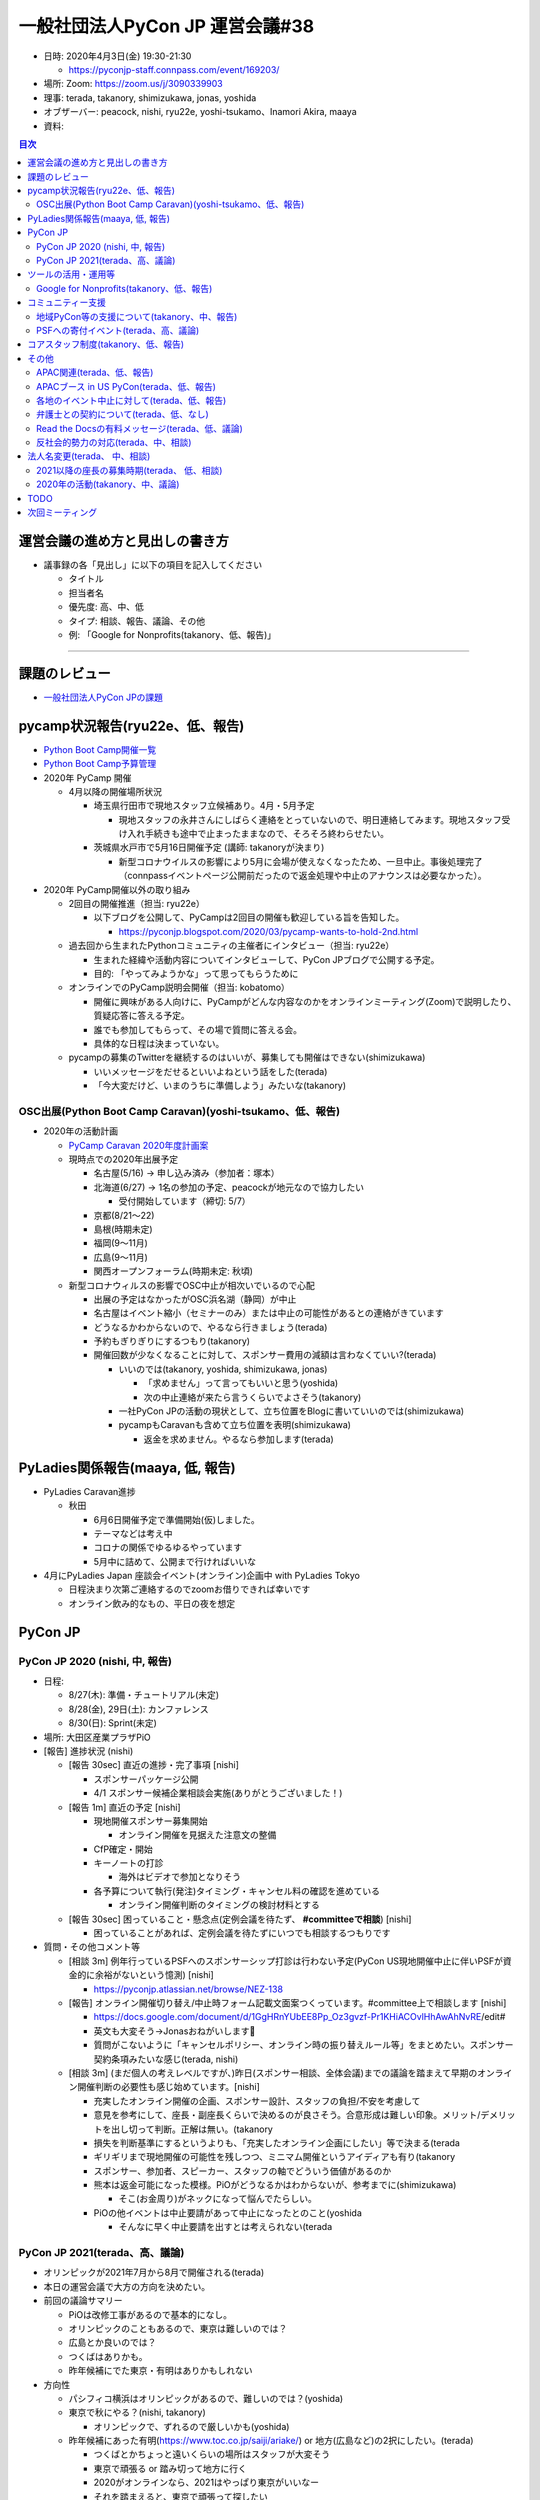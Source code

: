==================================
 一般社団法人PyCon JP 運営会議#38
==================================

* 日時: 2020年4月3日(金) 19:30-21:30

  * https://pyconjp-staff.connpass.com/event/169203/
* 場所: Zoom: https://zoom.us/j/3090339903
* 理事: terada, takanory, shimizukawa, jonas, yoshida
* オブザーバー: peacock, nishi, ryu22e, yoshi-tsukamo、Inamori Akira, maaya
* 資料:

.. contents:: 目次
   :local:

運営会議の進め方と見出しの書き方
================================
* 議事録の各「見出し」に以下の項目を記入してください

  * タイトル
  * 担当者名
  * 優先度: 高、中、低
  * タイプ: 相談、報告、議論、その他
  * 例: 「Google for Nonprofits(takanory、低、報告)」

-----

課題のレビュー
==============
* `一般社団法人PyCon JPの課題 <https://pyconjp.atlassian.net/issues/?filter=11500&jql=project%20%3D%20ISSHA%20AND%20status%20in%20(Open%2C%20%22In%20Progress%22%2C%20Reopened)%20AND%20component%20%3D%20%E4%B8%80%E8%88%AC%E7%A4%BE%E5%9B%A3%E6%B3%95%E4%BA%BA%20ORDER%20BY%20due%20ASC%2C%20updated%20ASC%2C%20component%20ASC>`_

pycamp状況報告(ryu22e、低、報告)
================================
* `Python Boot Camp開催一覧 <https://docs.google.com/spreadsheets/d/1VjM7x6k6Cyk0323ZoAHY2lXMV6VyLrn_Bi8mnOiPMb4/edit#gid=0>`_
* `Python Boot Camp予算管理 <https://docs.google.com/spreadsheets/d/1Fcgck7fMl6JpqeEVS7j542LE39ibRmCi3UxzfWhcLuc/edit#gid=1116847018>`_
* 2020年 PyCamp 開催

  * 4月以降の開催場所状況

    * 埼玉県行田市で現地スタッフ立候補あり。4月・5月予定

      * 現地スタッフの永井さんにしばらく連絡をとっていないので、明日連絡してみます。現地スタッフ受け入れ手続きも途中で止まったままなので、そろそろ終わらせたい。
    * 茨城県水戸市で5月16日開催予定 (講師: takanoryが決まり)

      * 新型コロナウイルスの影響により5月に会場が使えなくなったため、一旦中止。事後処理完了（connpassイベントページ公開前だったので返金処理や中止のアナウンスは必要なかった）。
* 2020年 PyCamp開催以外の取り組み

  * 2回目の開催推進（担当: ryu22e）

    * 以下ブログを公開して、PyCampは2回目の開催も歓迎している旨を告知した。

      * https://pyconjp.blogspot.com/2020/03/pycamp-wants-to-hold-2nd.html
  * 過去回から生まれたPythonコミュニティの主催者にインタビュー（担当: ryu22e）

    * 生まれた経緯や活動内容についてインタビューして、PyCon JPブログで公開する予定。
    * 目的: 「やってみようかな」って思ってもらうために
  * オンラインでのPyCamp説明会開催（担当: kobatomo）

    * 開催に興味がある人向けに、PyCampがどんな内容なのかをオンラインミーティング(Zoom)で説明したり、質疑応答に答える予定。
    * 誰でも参加してもらって、その場で質問に答える会。
    * 具体的な日程は決まっていない。
  * pycampの募集のTwitterを継続するのはいいが、募集しても開催はできない(shimizukawa)

    * いいメッセージをだせるといいよねという話をした(terada)
    * 「今大変だけど、いまのうちに準備しよう」みたいな(takanory)

OSC出展(Python Boot Camp Caravan)(yoshi-tsukamo、低、報告)
----------------------------------------------------------
* 2020年の活動計画

  * `PyCamp Caravan 2020年度計画案 <https://docs.google.com/document/d/1ksRsxgh2tkqBlSFkmV7B8Mdu4Hxdqhk9B4kovX3I1ik/edit#heading=h.llb8ldfd7mio>`_
  * 現時点での2020年出展予定

    * 名古屋(5/16) → 申し込み済み（参加者：塚本）
    * 北海道(6/27) → 1名の参加の予定、peacockが地元なので協力したい

      * 受付開始しています（締切: 5/7）
    * 京都(8/21〜22)
    * 島根(時期未定)
    * 福岡(9〜11月)
    * 広島(9〜11月)
    * 関西オープンフォーラム(時期未定: 秋頃)
  * 新型コロナウィルスの影響でOSC中止が相次いでいるので心配

    * 出展の予定はなかったがOSC浜名湖（静岡）が中止
    * 名古屋はイベント縮小（セミナーのみ）または中止の可能性があるとの連絡がきています
    * どうなるかわからないので、やるなら行きましょう(terada)
    * 予約もぎりぎりにするつもり(takanory)
    * 開催回数が少なくなることに対して、スポンサー費用の減額は言わなくていい?(terada)

      * いいのでは(takanory, yoshida, shimizukawa, jonas)

        * 「求めません」って言ってもいいと思う(yoshida)
        * 次の中止連絡が来たら言うくらいでよさそう(takanory)
      * 一社PyCon JPの活動の現状として、立ち位置をBlogに書いていいのでは(shimizukawa)
      * pycampもCaravanも含めて立ち位置を表明(shimizukawa)

        * 返金を求めません。やるなら参加します(terada)

PyLadies関係報告(maaya, 低, 報告)
=================================
* PyLadies Caravan進捗

  * 秋田

    * 6月6日開催予定で準備開始(仮)しました。
    * テーマなどは考え中
    * コロナの関係でゆるゆるやっています
    * 5月中に詰めて、公開まで行ければいいな
* 4月にPyLadies Japan 座談会イベント(オンライン)企画中 with PyLadies Tokyo

  * 日程決まり次第ご連絡するのでzoomお借りできれば幸いです
  * オンライン飲み的なもの、平日の夜を想定

PyCon JP
========

PyCon JP 2020 (nishi, 中, 報告)
-------------------------------
* 日程:

  * 8/27(木): 準備・チュートリアル(未定)
  * 8/28(金), 29日(土): カンファレンス
  * 8/30(日): Sprint(未定)
* 場所: 大田区産業プラザPiO
* [報告] 進捗状況 (nishi)

  * [報告 30sec] 直近の進捗・完了事項 [nishi]

    * スポンサーパッケージ公開
    * 4/1 スポンサー候補企業相談会実施(ありがとうございました！)
  * [報告 1m] 直近の予定 [nishi]

    * 現地開催スポンサー募集開始

      * オンライン開催を見据えた注意文の整備
    * CfP確定・開始
    * キーノートの打診

      * 海外はビデオで参加となりそう
    * 各予算について執行(発注)タイミング・キャンセル料の確認を進めている

      * オンライン開催判断のタイミングの検討材料とする
  * [報告 30sec] 困っていること・懸念点(定例会議を待たず、 **#committeeで相談**) [nishi]

    * 困っていることがあれば、定例会議を待たずにいつでも相談するつもりです
* 質問・その他コメント等

  * [相談 3m] 例年行っているPSFへのスポンサーシップ打診は行わない予定(PyCon US現地開催中止に伴いPSFが資金的に余裕がないという憶測) [nishi]

    * https://pyconjp.atlassian.net/browse/NEZ-138
  * [報告] オンライン開催切り替え/中止時フォーム記載文面案つくっています。#committee上で相談します [nishi]

    * https://docs.google.com/document/d/1GgHRnYUbEE8Pp_Oz3gvzf-Pr1KHiACOvlHhAwAhNvRE/edit#
    * 英文も大変そう→Jonasおねがいします🙏
    * 質問がこないように「キャンセルポリシー、オンライン時の振り替えルール等」をまとめたい。スポンサー契約条項みたいな感じ(terada, nishi)
  * [相談 3m] (まだ個人の考えレベルですが、)昨日(スポンサー相談、全体会議)までの議論を踏まえて早期のオンライン開催判断の必要性も感じ始めています。[nishi]

    * 充実したオンライン開催の企画、スポンサー設計、スタッフの負担/不安を考慮して
    * 意見を参考にして、座長・副座長くらいで決めるのが良さそう。合意形成は難しい印象。メリット/デメリットを出し切って判断。正解は無い。(takanory
    * 損失を判断基準にするというよりも、「充実したオンライン企画にしたい」等で決まる(terada
    * ギリギリまで現地開催の可能性を残しつつ、ミニマム開催というアイディアも有り(takanory
    * スポンサー、参加者、スピーカー、スタッフの軸でどういう価値があるのか
    * 熊本は返金可能になった模様。PiOがどうなるかはわからないが、参考までに(shimizukawa)

      * そこ(お金周り)がネックになって悩んでたらしい。
    * PiOの他イベントは中止要請があって中止になったとのこと(yoshida

      * そんなに早く中止要請を出すとは考えられない(terada

PyCon JP 2021(terada、高、議論)
-------------------------------
* オリンピックが2021年7月から8月で開催される(terada)
* 本日の運営会議で大方の方向を決めたい。
* 前回の議論サマリー

  * PiOは改修工事があるので基本的になし。
  * オリンピックのこともあるので、東京は難しいのでは？
  * 広島とか良いのでは？
  * つくばはありかも。
  * 昨年候補にでた東京・有明はありかもしれない
* 方向性

  * パシフィコ横浜はオリンピックがあるので、難しいのでは？(yoshida)
  * 東京で秋にやる？(nishi, takanory)

    * オリンピックで、ずれるので厳しいかも(yoshida)
  * 昨年候補にあった有明(https://www.toc.co.jp/saiji/ariake/) or 地方(広島など)の2択にしたい。(terada)

    * つくばとかちょっと遠いくらいの場所はスタッフが大変そう
    * 東京で頑張る or 踏み切って地方に行く
    * 2020がオンラインなら、2021はやっぱり東京がいいなー
    * それを踏まえると、東京で頑張って探したい
    * 昨年も有明は検討したが、金銭的とかで不安要素が大きかった
    * ハコは大きいので、来場者数増員見込める
  * 2021のハコを小さくするのはどう?(takanory)

    * 小さくするのは避けたい(nishi)→あるかも(nishi)
    * チケットの金額をあげる考え方はあると思う(takanory)
    * サービスレベルは上げた方がいいと思う(takanory)
    * 金額据え置きなら今と同程度かより広いところ(nishi)
  * 地方に2年連続開催を打診するのはありでは(yoshida)

    * 1年ごとにどこでやるのかわからないのはスタッフ側の負荷も高い(yoshida)
  * 地方に行ってもいいと思ってる。ただ、今年どうなるかわからないので例年通り東京でやりたい。(jonas)

    * 2022以降で地方に行くのはあり。
    * 小さくしたくはない。例年の規模でやりたい
  * 東京がいいかな。東京に来るのが楽しみ(tsukamoto)
  * 地方に行くのは興味ありだが、来年帰ってくるのがいいかも

    * 有明の交通の便が悪いのが心配

      * 値段的にも仕方ないかも(terada)
      * 条件的には東京都内で、という感じ(terada)
  * どっちでもついていきます!!(maaya)

    * 例年通りを経験したい気持ちもあるし、新しいところで2年やったほうがいいのでは、という思いもある
    * 2021, 2022を続けてやりたい
  * 2021も現地開催に暗雲が...(yoshida)

    * コロナの影響が続くのでは
  * 地方でやるときは、現地コミュニティがあるところが候補になる(nishi)

    * 広島、次点で九州(terada)
    * ぱっと考えたら大阪だけど、運営が思い当たらない(terada)

      * 会場チーム系がきつい
    * スタッフやスピーカーが集まるかの問題がある
    * 今のJPの全コンテンツがそのまま地方スタッフだけでやるのは難しいと思ってる
    * OSCは現地で最低限やって、直前に東京から遠征してがっつり準備しているとのこと(yoshida)
* 次のアクション

  * 東京をがっつり調べる

    * **TODO**: JTBさんに調査を依頼する(terada)

      * 2-3 weekかかると思う
  * 地方を探す

    * 広島を勝手に持ち上げてしまってやるのはどうなんだろう(terada)
    * **TODO**: 地方(広島、九州)のオーガナイザーに温度感を聞く(takanory)
  * 判断を待つ

    * ↑の状況を調べて、来月(?)にまた議論する
    * GW開けのMTGを報告会にして、色々調査する

ツールの活用・運用等
====================

Google for Nonprofits(takanory、低、報告)
-----------------------------------------
* どういう仕様、タスクなのか説明資料にまとめた

  * https://docs.google.com/document/d/1bIbF5jmTWPAYRFMCpWwe4jxUvfYMMDppWzUg42my76k/edit#
* いくつかのチケットに分けて作業を進めている

  * 一社PyCon JP(takanory) https://pyconjp.atlassian.net/browse/ISSHA-2018

    * **TODO**: 作業時間の日程調整する(takanory)
  * PyCon JP 2020(nishi) https://pyconjp.atlassian.net/browse/NEZ-103

    * いつ終わらせる?→あと3ファイル(nishi)
    * 絶対残るのがスポンサー募集フォームなので、別チケット切ります
  * PyCon JP 2017-2019(yoshida) https://pyconjp.atlassian.net/browse/NEZ-118

    * いつ終わらせる?→2019だけを1年後に消すつもり(yoshida)
  * (済)Python Boot Camp(ryu22e) https://pyconjp.atlassian.net/browse/ISSHA-2022

コミュニティー支援
==================

地域PyCon等の支援について(takanory、中、報告)
---------------------------------------------
* PyCon Kyushu 2020 in Kumamoto

  * 2020年5月23日(土)→延期となった
  * [https://kyushu.pycon.jp/2020/](https://kyushu.pycon.jp/2020/)
  * Blogとドメインサポート
  * Silver(5万円)スポンサーで申し込み済みで請求待ちを継続中

    * https://pyconjp.atlassian.net/browse/ISSHA-1982
    * 急かしてもしょうがないので、待ちです
* PyCon mini Hiroshima 2020

  * 10月開催予定

PSFへの寄付イベント(terada、高、議論)
-------------------------------------
* 方策案

  * PSFにPyCon JPから百万円単位の寄付をする、別イベントを立ち上げ収益をPSFへ寄付する。
  * https://us.pycon.org/2020/donate/
  * https://pycon.blogspot.com/2020/03/pycon-us-2020-in-pittsburgh.html

    * What does this cancellation mean for the Python Software Foundation?
* イベント案

  * オンラインイベント
  * 依頼講演を数本
  * オンラインジョブフェア or オンライン企業PR大会を作りたい
  * 土曜日の午後に実施
  * YouTube Live & アーカイブで見せる
  * 魅力のあるコンテンツが欲しい。
  * LT大会でも良いかも
  * スポンサーメリットになるということも視野にいれたい
  * CM付きミニイベントとして、メインのコンテンツ
* スポンサー案

  * PRあり: 1社10万円
  * バナーのみ: 1社3万円
* その他

  * Webメディアに取り上げてもらい、参加したスポンサー企業の満足度を上げる。
  * 見る側は楽しめるものに仕上げる必要がある。
  * 継続できるのか？(1回で終わらないか？)
* 6月で計画する(terada)

  * ガッツリやる人が一人欲しい。

    * US PyConに行く予定だった人でチームを組めないか？(takanory)
    * やりますよ (maaya)

      * ツール、サービス選定はできる
* 法人としての支出

  * 振込手数料などの事務経費(数千円程度)
  * 参加者からお金をとった場合はPayPal手数料

    * 個人でPayPal以外での支払い方法がほしい(jonas)
    * PaypayとかKyash? (peacock)
    * 銀行振り込みかなー(takanory)
  * ZoomやYouTubeなどのサービスアカウント(今あるものを使う想定)
  * Blogやメディア連携(基本的には無料だと思うが)
  * 他にあるか？
* LE社のきしさん(スポンサー相談会などで)

  * リモートどうやっているのとか
  * Job fair 系のイベントはニーズがあるのでは

    * 内定取り消しとかの影響
    * リーマンショック時、早期退職or給料減額的な影響有りました(yoshida)
  * 企業もやりたいし、参加者も興味ある人多い

    * 企業がプレスリリースを出しやすい
  * Pythonと絡めないと変な気がするけど、面白い(takanory)
  * スタッフ協力できますよとも言ってもらった(terada)
* お金を集める、チャリティー的な経験、オンラインパネルディスカッションの司会面白そう(terada)
* 参考:VOYAGE GROUP TECH TALK Vol.1 https://techlog.voyagegroup.com/entry/2020/04/01/135743
* 協力者

  * リーダー
  * 配信・機材周り
  * スポンサー
  * トーク
  * 参加者
* アクション

  * 寺田が、企画の情報をまとめる。
  * スタッフになってくれそうな人に声を掛ける

コアスタッフ制度(takanory、低、報告)
====================================
* https://pyconjp.atlassian.net/browse/ISSHA-1490
* 名前は「運営メンバー(Operating Member)」または「プロジェクトメンバー」で考える

  * どういう役割/立場なのかの説明をまずBlogで書いて、Webサイトの名簿の上にも書く想定(takanory)
  * PSF Membershipでは「Managing Member」が近い概念

    * https://www.python.org/psf/membership/
* 申し込みフォームを更新した(PyLadiesは女性のみ、反社会勢力)
  * https://docs.google.com/forms/d/e/1FAIpQLSeBTd6LQVmPN_orLM8kM9r913UroW6dwRycz83bKNyoZFW3qQ/viewform
  * https://docs.google.com/forms/d/1jT0r7t6Sl47koVEVf5ltY8DqpLpYhoIWr3jFz-H_Bqo/edit
  * 反社会的勢力の関係が難しそうだが、nishiが進めてくれているのをリスペクトにする

その他
======

APAC関連(terada、低、報告)
--------------------------
* 2020はマレーシア・コタキナバル

  * 今の所、オフラインで計画している
  * 2020年6月に実施の可否を判断する方向
* オンラインでオフィスアワーを実施

  * 3月31日 20:00 (JST)に実施
  * iqbalが主催。KR / TW / JPから参加者がいた
  * コミュニケーションが取れ各地の状況がわかったので良かった

    * 自分たちの企画も話せてよかった
    * PSFが金銭的につらいのもわかった
  * 継続する予定
* 海外のPyCon状況 (寺田)

  * 4月 US(ピッツバーグ) は、キャンセルとなり、オンラインでできることはやる。大きな費用的なマイナスがあり、寄付を募集している。
  * 6月 タイ　中止となった。
  * 7月 Euro (アイルランド、ダブリン)は、オンラインになった。
  * 8月 韓国は、9月or11月にオンラインで開催となった。

    * オンラインでやるためにdelayする
  * 9月 台湾は、オンラインに移行するか悩んでいる

APACブース in US PyCon(terada、低、報告)
----------------------------------------
* イベントが中止になった。
* APACのロゴ作成は継続中

  * 最後の仕上げをしているところ。寺田がマネージメントしきれていない。
* ロゴ作成以上の作業はしない

各地のイベント中止に対して(terada、低、報告)
--------------------------------------------
* イベント中止の際の保険や費用負担ができないか?
* サポートできるかもしれないので「相談窓口としていつも待っているよ」っていうメッセージだけを出すくらいしかできなそう。
* **TODO**: ブログで「メールとかSlackで相談してね」とアピールする(takanory)

  * USのサポートイベントのこともからめてもいいかも(yoshida)

弁護士との契約について(terada、低、なし)
----------------------------------------
* https://pyconjp.atlassian.net/browse/ISSHA-1470
* 進展なし、進める

Read the Docsの有料メッセージ(terada、低、議論)
-----------------------------------------------
* スキップした。
* Python Boot Campテキストの下部に有料化してほしいってメッセージが出ていた。(長崎の時に)
  * https://pyconjp.slack.com/archives/C0RE71RHD/p1581132330229300
* 以下で寄付を募っている模様(takanory)

  * https://readthedocs.org/sustainability/
  * 5ドル/月以上でゴールドメンバーになれるらしい
  * 1回限りで50ドルとかを支払う方法もあるっぽい
* サーバ代金と考えて、$5/月に払う方向はどうか。
* 議論ポイント

  * いまは予算が組めるが、もともと無料で使えていたものの継続費用を増やしていいいか？

反社会的勢力の対応(terada、中、相談)
------------------------------------
* http://www.pycon.jp サイトに何から書きたい
* PyCon JP 2020のスポンサー募集が迫っているので早めに1文をサイトに掲載したい。
  * 「一般社団法人PyCon JPとは」(/committee)のあたり?(terada)
  * 「非営利目的の団体」の下あたりがよさそう(terada)
* 文章を https://pyconjp.atlassian.net/browse/NEZ-155 で検討している

  * 元ネタ: https://www.smrj.go.jp/org/policy/index.html
  * 文章を弁護士に相談するのはどう?(takanory)
  * そこまで(弁護士に相談しなくても)いいのでは(terada)
  * 「役職員」でスタッフ、理事が含まれるかというところ少し気になる(yoshida)
  * **TODO:** 弁護士契約の事もあるので、この件も合わせて相談する。(terada)

法人名変更(terada、 中、相談)
=============================
* 「一般社団法人PyCon JP Association」の登記は終わった。
* 詳細はこれから確認中
* **TODO** を列挙することができていない

  * 謄本をドライブにアップロード(terada) &lt;= 済
  * 名刺デザインはできそう(peacock)
  * Webサイト(takanory)
  * 告知Blog
  * 銀行等の届出(terada)
* 呼び名を意識して変更していく

  * 「PyCon JP Association」と一生懸命言いましょう(terada)
* 東京商工リサーチから問い合わせがきた。

  * 登録内容を変える。よって、DUNSからの回答内容が変わる(terada)

2021以降の座長の募集時期(terada、 低、相談)
-------------------------------------------
* https://pyconjp.atlassian.net/browse/ISSHA-1826
* 募集時期は年中募集でも良さそうな印象(締切はあってもよい)。期間を決めての募集であっても、募集時点で未確定情報や規定情報(会場)等があると思うので(nishi
* 時期の話と少しずれるのですが、公募制は良い制度だと思っていますが、実質過去のスタッフ(特にリーダー経験者)しか立候補されないという印象があって、応募を集めるのが難しい印象。他の手段を考えるのも良さそうな印象。例えばスタッフOB飲み会みたいなものを定期的に開催して話しながら決めていくとかも有りでは。すぐに決まらないことの方がマズそう。(nishi)

  * 実質経験していない人が座長をやるのは難しいとは思う(takanory)
  * いつまでも決まらないのは困るとは思う(nishi)
  * 座長募集もしていない中で2021の会場の話とかが進んでいるのはあまり良くないという意見(yoshida)もある(terada)
  * 最悪「会場が決まってますが」でもいいのではないか。期限が近づいていて会場が決まっていない方がやばい(nishi)
* スタッフの集まり・継続の度合いへの影響は気になるが、これは公募への応募の人が座長となっても同じという印象(nishi)

2020年の活動(takanory、中、議論)
--------------------------------
* 予算を付けたが、今のままいくとpycamp、caravan、pyladies caravanとかほとんどできないのではないかと思っている
* Pythonを地域に広めるための、オンラインでできる何かを考えた方がいいかも
* なにか活動しないことには、忘れられちゃうんじゃないか。(ryu22e)

  * pycampの名前を付けたイベントやらないと「終わっちゃったのかな」って思われそう(ryu22e)
  * pycampオンライン版とか(terada)
* オンラインのイベントをやるのは賛成。それに対して今の名前を付けて活動を継続していますと伝えるのはいいと思う(maaya)

  * PyLadies Caravanはオンラインに入りづらい人に会いに行く、なので、オフラインにこだわった方がいいと思う(maaya)
* 少人数の地域コミュニケーションは面白いと思う(maaya)
* pycampでできたコミュニティがある。各地域でオンラインで開催している。そういうところで再度盛り上げていくとか?(terada)

  * pycampでやっていた成果として「地域にコミュニティできた」「地域と東京をつなげる」→また会えるオンラインイベントとかはどうか?(terada)
  * もう一回会えるチャンスをまた作れるとか?(terada)
* いい感じでハマるパターンを作りたい(takanory)

  * 新しい人にひろげたい。つながりができるような形でやりたい(takanory)
* 長崎でいい感じだったがその後会場が借りられなくて継続できていない。熱量が下がっている(terada)

  * なにかできないかなと思っている(terada)
  * 地域の火を消さないような活動もあるのでは(terada)

TODO
====
* JTBに2021の会場について調査を依頼する(terada)
* 地方(広島、九州)のオーガナイザーに、PyCon JP 20201開催についての温度感を聞く(takanory)
* 一社PyCon JPのGoogleドライブ移行について、日程調整する https://pyconjp.atlassian.net/browse/ISSHA-2018 (takanory)
* 各地のイベント中止に対して、ブログで「メールとかSlackで相談してね」とアピールする(takanory)
* 反社会的勢力の対応の文言について、弁護士に相談する(terada)
* 法人名変更の後のタスクを実施する

  * 名刺作成
  * Webサイトの文言変更(takanory)
  * 告知Blog
  * 銀行等の届出(terada)

次回ミーティング
================
* 日時: 2020年5月8日(金) 19:30から21:30

  * https://pyconjp-staff.connpass.com/event/172493/
* 主な議事

  * 2021の会場
